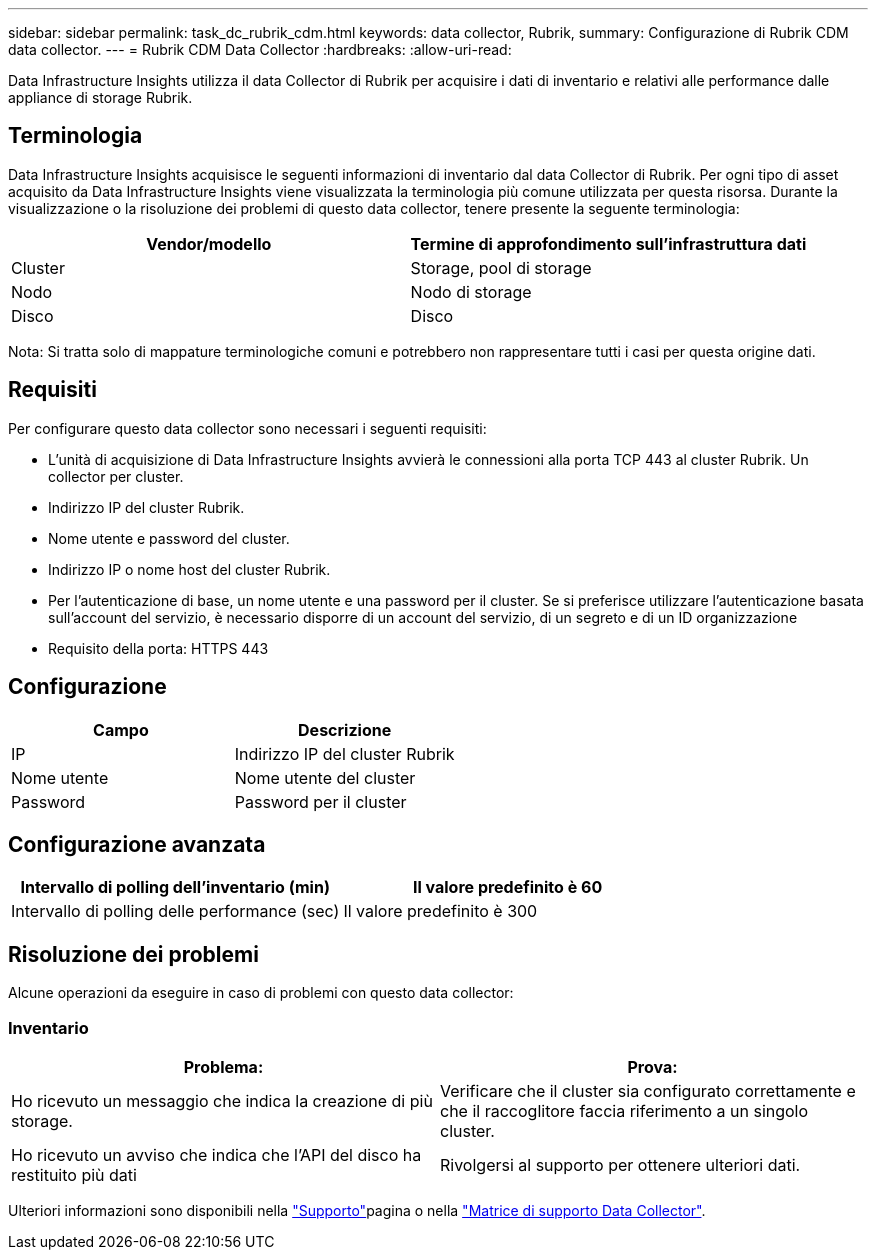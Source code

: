 ---
sidebar: sidebar 
permalink: task_dc_rubrik_cdm.html 
keywords: data collector, Rubrik, 
summary: Configurazione di Rubrik CDM data collector. 
---
= Rubrik CDM Data Collector
:hardbreaks:
:allow-uri-read: 


[role="lead"]
Data Infrastructure Insights utilizza il data Collector di Rubrik per acquisire i dati di inventario e relativi alle performance dalle appliance di storage Rubrik.



== Terminologia

Data Infrastructure Insights acquisisce le seguenti informazioni di inventario dal data Collector di Rubrik. Per ogni tipo di asset acquisito da Data Infrastructure Insights viene visualizzata la terminologia più comune utilizzata per questa risorsa. Durante la visualizzazione o la risoluzione dei problemi di questo data collector, tenere presente la seguente terminologia:

[cols="2*"]
|===
| Vendor/modello | Termine di approfondimento sull'infrastruttura dati 


| Cluster | Storage, pool di storage 


| Nodo | Nodo di storage 


| Disco | Disco 
|===
Nota: Si tratta solo di mappature terminologiche comuni e potrebbero non rappresentare tutti i casi per questa origine dati.



== Requisiti

Per configurare questo data collector sono necessari i seguenti requisiti:

* L'unità di acquisizione di Data Infrastructure Insights avvierà le connessioni alla porta TCP 443 al cluster Rubrik. Un collector per cluster.
* Indirizzo IP del cluster Rubrik.
* Nome utente e password del cluster.
* Indirizzo IP o nome host del cluster Rubrik.
* Per l'autenticazione di base, un nome utente e una password per il cluster. Se si preferisce utilizzare l'autenticazione basata sull'account del servizio, è necessario disporre di un account del servizio, di un segreto e di un ID organizzazione
* Requisito della porta: HTTPS 443




== Configurazione

[cols="2*"]
|===
| Campo | Descrizione 


| IP | Indirizzo IP del cluster Rubrik 


| Nome utente | Nome utente del cluster 


| Password | Password per il cluster 
|===


== Configurazione avanzata

[cols="2*"]
|===
| Intervallo di polling dell'inventario (min) | Il valore predefinito è 60 


| Intervallo di polling delle performance (sec) | Il valore predefinito è 300 
|===


== Risoluzione dei problemi

Alcune operazioni da eseguire in caso di problemi con questo data collector:



=== Inventario

[cols="2*"]
|===
| Problema: | Prova: 


| Ho ricevuto un messaggio che indica la creazione di più storage. | Verificare che il cluster sia configurato correttamente e che il raccoglitore faccia riferimento a un singolo cluster. 


| Ho ricevuto un avviso che indica che l'API del disco ha restituito più dati | Rivolgersi al supporto per ottenere ulteriori dati. 
|===
Ulteriori informazioni sono disponibili nella link:concept_requesting_support.html["Supporto"]pagina o nella link:reference_data_collector_support_matrix.html["Matrice di supporto Data Collector"].
